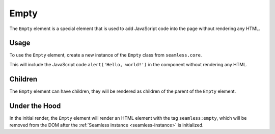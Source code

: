 .. _empty:

#####
Empty
#####

The ``Empty`` element is a special element that is used to add JavaScript code into the page without
rendering any HTML.

Usage
#####

To use the ``Empty`` element, create a new instance of the ``Empty`` class from ``seamless.core``.

.. code-block:: python
    :caption: Using the Empty element

    from seamless import Component, JS
    from seamless.extra import Empty

    class App(Component):
        def render(self):
            return Div(
                Empty(init=JS("alert('Hello, world!')"))
            )


This will include the JavaScript code ``alert('Hello, world!')`` in the component without rendering any HTML.

Children
########

The ``Empty`` element can have children, they will be rendered as children of the parent of the ``Empty`` element.


Under the Hood
##############

In the initial render, the ``Empty`` element will render an HTML element with the tag ``seamless:empty``,
which will be removed from the DOM after the :ref:`Seamless instance <seamless-instance>` is initialized.
